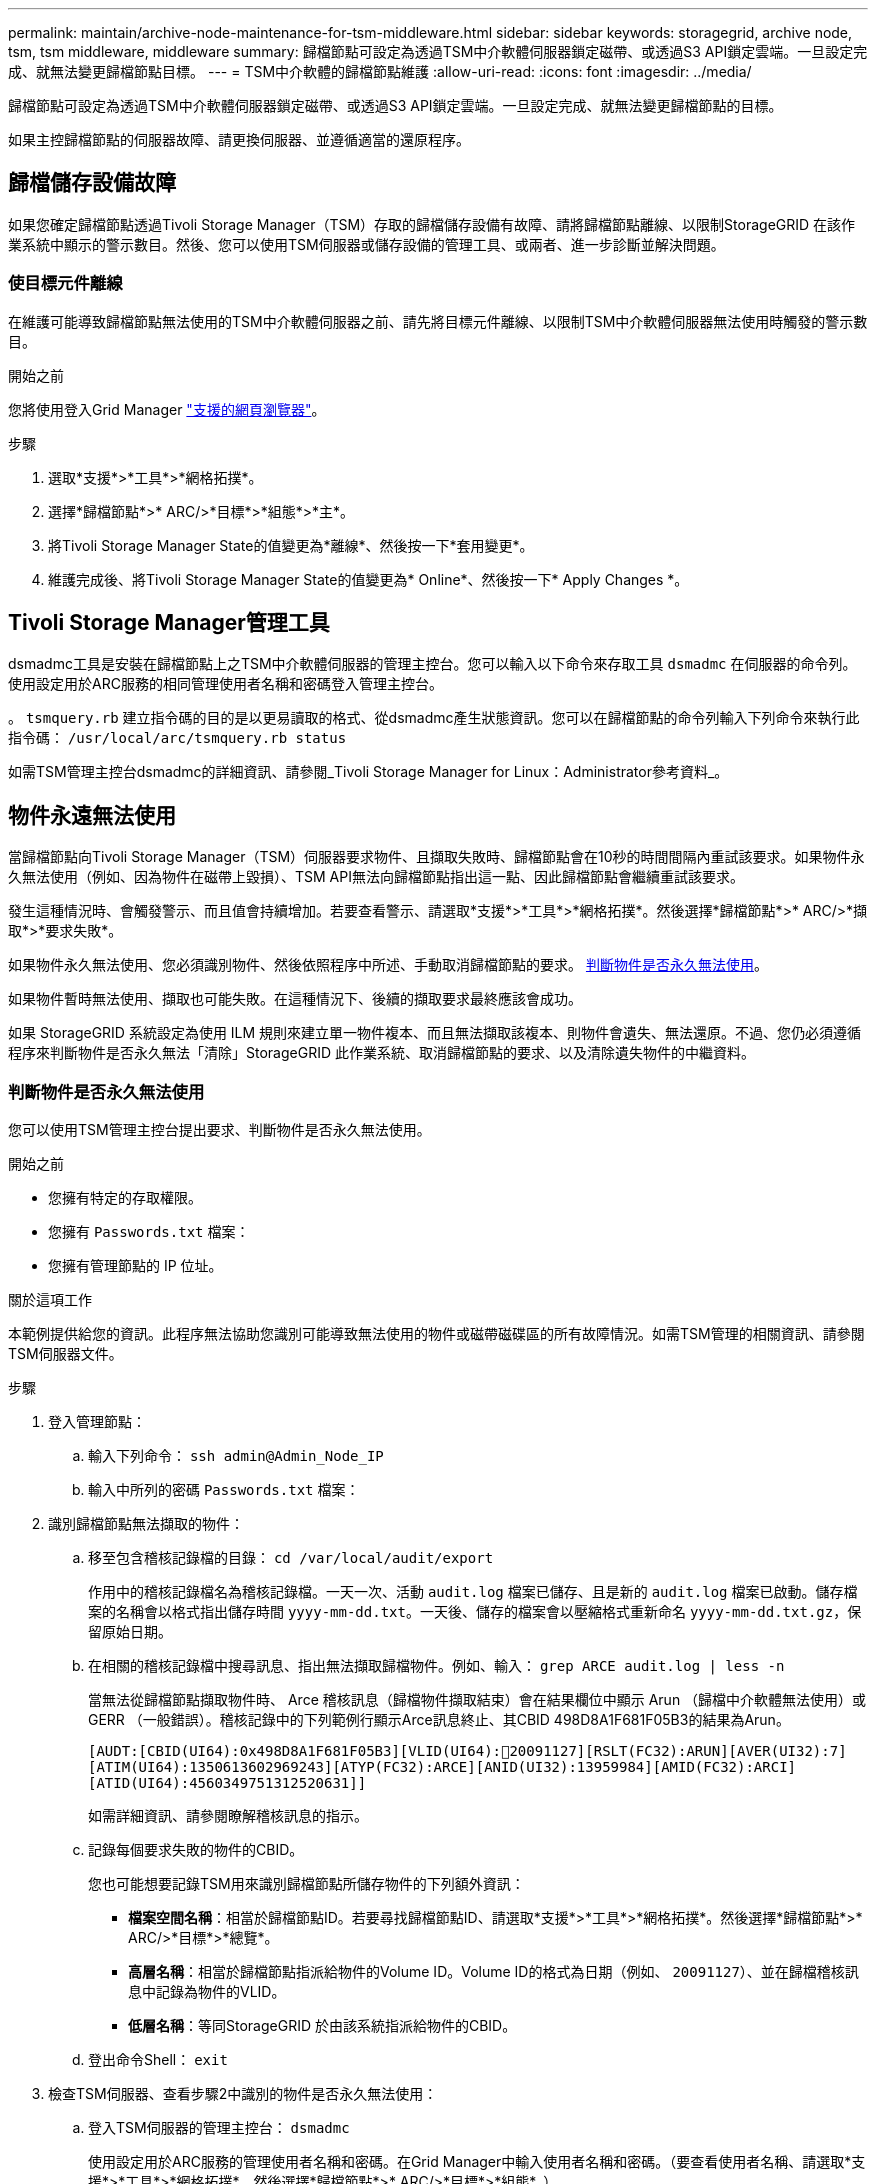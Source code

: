 ---
permalink: maintain/archive-node-maintenance-for-tsm-middleware.html 
sidebar: sidebar 
keywords: storagegrid, archive node, tsm, tsm middleware, middleware 
summary: 歸檔節點可設定為透過TSM中介軟體伺服器鎖定磁帶、或透過S3 API鎖定雲端。一旦設定完成、就無法變更歸檔節點目標。 
---
= TSM中介軟體的歸檔節點維護
:allow-uri-read: 
:icons: font
:imagesdir: ../media/


[role="lead"]
歸檔節點可設定為透過TSM中介軟體伺服器鎖定磁帶、或透過S3 API鎖定雲端。一旦設定完成、就無法變更歸檔節點的目標。

如果主控歸檔節點的伺服器故障、請更換伺服器、並遵循適當的還原程序。



== 歸檔儲存設備故障

如果您確定歸檔節點透過Tivoli Storage Manager（TSM）存取的歸檔儲存設備有故障、請將歸檔節點離線、以限制StorageGRID 在該作業系統中顯示的警示數目。然後、您可以使用TSM伺服器或儲存設備的管理工具、或兩者、進一步診斷並解決問題。



=== 使目標元件離線

在維護可能導致歸檔節點無法使用的TSM中介軟體伺服器之前、請先將目標元件離線、以限制TSM中介軟體伺服器無法使用時觸發的警示數目。

.開始之前
您將使用登入Grid Manager link:../admin/web-browser-requirements.html["支援的網頁瀏覽器"]。

.步驟
. 選取*支援*>*工具*>*網格拓撲*。
. 選擇*歸檔節點*>* ARC/>*目標*>*組態*>*主*。
. 將Tivoli Storage Manager State的值變更為*離線*、然後按一下*套用變更*。
. 維護完成後、將Tivoli Storage Manager State的值變更為* Online*、然後按一下* Apply Changes *。




== Tivoli Storage Manager管理工具

dsmadmc工具是安裝在歸檔節點上之TSM中介軟體伺服器的管理主控台。您可以輸入以下命令來存取工具 `dsmadmc` 在伺服器的命令列。使用設定用於ARC服務的相同管理使用者名稱和密碼登入管理主控台。

。 `tsmquery.rb` 建立指令碼的目的是以更易讀取的格式、從dsmadmc產生狀態資訊。您可以在歸檔節點的命令列輸入下列命令來執行此指令碼： `/usr/local/arc/tsmquery.rb status`

如需TSM管理主控台dsmadmc的詳細資訊、請參閱_Tivoli Storage Manager for Linux：Administrator參考資料_。



== 物件永遠無法使用

當歸檔節點向Tivoli Storage Manager（TSM）伺服器要求物件、且擷取失敗時、歸檔節點會在10秒的時間間隔內重試該要求。如果物件永久無法使用（例如、因為物件在磁帶上毀損）、TSM API無法向歸檔節點指出這一點、因此歸檔節點會繼續重試該要求。

發生這種情況時、會觸發警示、而且值會持續增加。若要查看警示、請選取*支援*>*工具*>*網格拓撲*。然後選擇*歸檔節點*>* ARC/>*擷取*>*要求失敗*。

如果物件永久無法使用、您必須識別物件、然後依照程序中所述、手動取消歸檔節點的要求。 <<determining_objects_permanently_unavailable,判斷物件是否永久無法使用>>。

如果物件暫時無法使用、擷取也可能失敗。在這種情況下、後續的擷取要求最終應該會成功。

如果 StorageGRID 系統設定為使用 ILM 規則來建立單一物件複本、而且無法擷取該複本、則物件會遺失、無法還原。不過、您仍必須遵循程序來判斷物件是否永久無法「清除」StorageGRID 此作業系統、取消歸檔節點的要求、以及清除遺失物件的中繼資料。



=== 判斷物件是否永久無法使用

您可以使用TSM管理主控台提出要求、判斷物件是否永久無法使用。

.開始之前
* 您擁有特定的存取權限。
* 您擁有 `Passwords.txt` 檔案：
* 您擁有管理節點的 IP 位址。


.關於這項工作
本範例提供給您的資訊。此程序無法協助您識別可能導致無法使用的物件或磁帶磁碟區的所有故障情況。如需TSM管理的相關資訊、請參閱TSM伺服器文件。

.步驟
. 登入管理節點：
+
.. 輸入下列命令： `ssh admin@Admin_Node_IP`
.. 輸入中所列的密碼 `Passwords.txt` 檔案：


. 識別歸檔節點無法擷取的物件：
+
.. 移至包含稽核記錄檔的目錄： `cd /var/local/audit/export`
+
作用中的稽核記錄檔名為稽核記錄檔。一天一次、活動 `audit.log` 檔案已儲存、且是新的 `audit.log` 檔案已啟動。儲存檔案的名稱會以格式指出儲存時間 `yyyy-mm-dd.txt`。一天後、儲存的檔案會以壓縮格式重新命名 `yyyy-mm-dd.txt.gz`，保留原始日期。

.. 在相關的稽核記錄檔中搜尋訊息、指出無法擷取歸檔物件。例如、輸入： `grep ARCE audit.log | less -n`
+
當無法從歸檔節點擷取物件時、 Arce 稽核訊息（歸檔物件擷取結束）會在結果欄位中顯示 Arun （歸檔中介軟體無法使用）或 GERR （一般錯誤）。稽核記錄中的下列範例行顯示Arce訊息終止、其CBID 498D8A1F681F05B3的結果為Arun。

+
[listing]
----
[AUDT:[CBID(UI64):0x498D8A1F681F05B3][VLID(UI64):20091127][RSLT(FC32):ARUN][AVER(UI32):7]
[ATIM(UI64):1350613602969243][ATYP(FC32):ARCE][ANID(UI32):13959984][AMID(FC32):ARCI]
[ATID(UI64):4560349751312520631]]
----
+
如需詳細資訊、請參閱瞭解稽核訊息的指示。

.. 記錄每個要求失敗的物件的CBID。
+
您也可能想要記錄TSM用來識別歸檔節點所儲存物件的下列額外資訊：

+
*** *檔案空間名稱*：相當於歸檔節點ID。若要尋找歸檔節點ID、請選取*支援*>*工具*>*網格拓撲*。然後選擇*歸檔節點*>* ARC/>*目標*>*總覽*。
*** *高層名稱*：相當於歸檔節點指派給物件的Volume ID。Volume ID的格式為日期（例如、 `20091127`）、並在歸檔稽核訊息中記錄為物件的VLID。
*** *低層名稱*：等同StorageGRID 於由該系統指派給物件的CBID。


.. 登出命令Shell： `exit`


. 檢查TSM伺服器、查看步驟2中識別的物件是否永久無法使用：
+
.. 登入TSM伺服器的管理主控台： `dsmadmc`
+
使用設定用於ARC服務的管理使用者名稱和密碼。在Grid Manager中輸入使用者名稱和密碼。（要查看使用者名稱、請選取*支援*>*工具*>*網格拓撲*。然後選擇*歸檔節點*>* ARC/>*目標*>*組態*。）

.. 判斷物件是否永久無法使用。
+
例如、您可以在TSM活動記錄中搜尋該物件的資料完整性錯誤。下列範例顯示過去一天的活動記錄搜尋、以搜尋具有CBID的物件 `498D8A1F681F05B3`。

+
[listing]
----
> query actlog begindate=-1 search=276C14E94082CC69
12/21/2008 05:39:15 ANR0548W Retrieve or restore
failed for session 9139359 for node DEV-ARC-20 (Bycast ARC)
processing file space /19130020 4 for file /20081002/
498D8A1F681F05B3 stored as Archive - data
integrity error detected. (SESSION: 9139359)
>
----
+
根據錯誤的性質、CBID可能不會記錄在TSM活動記錄中。您可能需要在要求失敗時搜尋記錄、找出其他TSM錯誤。

.. 如果整個磁帶永久無法使用、請識別儲存在該磁碟區上的所有物件的CBID： `query content TSM_Volume_Name`
+
其中 `TSM_Volume_Name` 是不可用磁帶的TSM名稱。以下是此命令的輸出範例：

+
[listing]
----
 > query content TSM-Volume-Name
Node Name     Type Filespace  FSID Client's Name for File Name
------------- ---- ---------- ---- ----------------------------
DEV-ARC-20    Arch /19130020  216  /20081201/ C1D172940E6C7E12
DEV-ARC-20    Arch /19130020  216  /20081201/ F1D7FBC2B4B0779E
----
+
。 `Client’s Name for File Name` 與歸檔節點磁碟區ID（或TSM「高層級名稱」）相同、後面接著物件的CBID（或TSM「低層級名稱」）。也就是 `Client’s Name for File Name` 採用表單 `/Archive Node volume ID /CBID`。在範例輸出的第一行中 `Client’s Name for File Name` 是 `/20081201/ C1D172940E6C7E12`。

+
也請記得 `Filespace` 為歸檔節點的節點ID。

+
您需要儲存在磁碟區上的每個物件的CBID、以及歸檔節點的節點ID、才能取消擷取要求。



. 對於永久無法使用的每個物件、請取消擷取要求、並發出命令通知StorageGRID 此作業系統物件複本已遺失：
+

IMPORTANT: 請謹慎使用ADE主控台。如果主控台使用不當、可能會中斷系統作業並毀損資料。請謹慎輸入命令、並僅使用本程序中所述的命令。

+
.. 如果您尚未登入歸檔節點、請以下列方式登入：
+
... 輸入下列命令： `ssh admin@_grid_node_IP_`
... 輸入中所列的密碼 `Passwords.txt` 檔案：
... 輸入下列命令以切換至root： `su -`
... 輸入中所列的密碼 `Passwords.txt` 檔案：


.. 存取ARC服務的ADE主控台： `telnet localhost 1409`
.. 取消物件的要求： `/proc/BRTR/cancel -c CBID`
+
其中 `CBID` 是無法從 TSM 擷取的物件識別碼。

+
如果磁帶上只有物件複本、則會取消「大量擷取」要求、並顯示「1個要求已取消」訊息。如果物件複本存在於系統的其他位置、則物件擷取會由不同的模組處理、因此對訊息的回應為「0要求已取消」。

.. 發出命令、通知StorageGRID 此資訊系統物件複本已遺失、必須另外製作複本： `/proc/CMSI/Object_Lost CBID node_ID`
+
其中 `CBID` 是無法從 TSM 伺服器和擷取的物件識別碼 `node_ID` 為歸檔節點的節點ID、其中擷取失敗。

+
您必須為每個遺失的物件複本輸入個別命令：不支援輸入一系列的CBID。

+
在大多數情況下StorageGRID 、此功能會立即開始製作額外的物件資料複本、以確保遵循系統的ILM原則。

+
不過、如果物件的 ILM 規則指定只要複本一次、而該複本現在已遺失、則無法還原物件。在這種情況下、請執行 `Object_Lost` 命令會清除StorageGRID 來自整個作業系統的遺失物件中繼資料。

+
當 `Object_Lost` 命令成功完成、會傳回下列訊息：

+
[listing]
----
CLOC_LOST_ANS returned result ‘SUCS’
----
+

NOTE: 。 `/proc/CMSI/Object_Lost` 命令僅對儲存在歸檔節點上的遺失物件有效。

.. 結束ADE主控台： `exit`
.. 登出歸檔節點： `exit`


. 重設StorageGRID 申請表系統中的申請失敗值：
+
.. 轉至*歸檔節點*>* ARC/>*擷取*>*組態*、然後選取*重設要求失敗計數*。
.. 按一下*套用變更*。




.相關資訊
link:../admin/index.html["管理StorageGRID"]

link:../audit/index.html["檢閱稽核記錄"]
